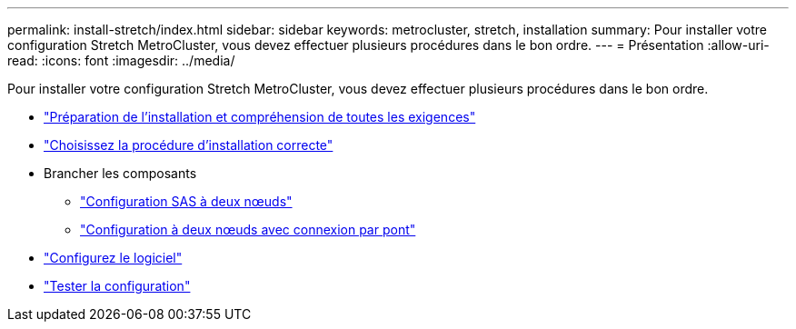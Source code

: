 ---
permalink: install-stretch/index.html 
sidebar: sidebar 
keywords: metrocluster, stretch, installation 
summary: Pour installer votre configuration Stretch MetroCluster, vous devez effectuer plusieurs procédures dans le bon ordre. 
---
= Présentation
:allow-uri-read: 
:icons: font
:imagesdir: ../media/


[role="lead"]
Pour installer votre configuration Stretch MetroCluster, vous devez effectuer plusieurs procédures dans le bon ordre.

* link:../install-stretch/concept_considerations_differences.html["Préparation de l'installation et compréhension de toutes les exigences"]
* link:../install-stretch/concept_choosing_the_correct_installation_procedure_for_your_configuration_mcc_install.html["Choisissez la procédure d'installation correcte"]
* Brancher les composants
+
** link:../install-stretch/task_configure_the_mcc_hardware_components_2_node_stretch_sas.html["Configuration SAS à deux nœuds"]
** link:../install-stretch/task_configure_the_mcc_hardware_components_2_node_stretch_atto.html["Configuration à deux nœuds avec connexion par pont"]


* link:../install-stretch/concept_configuring_the_mcc_software_in_ontap.html["Configurez le logiciel"]
* link:../install-stretch/task_test_the_mcc_configuration.html["Tester la configuration"]

